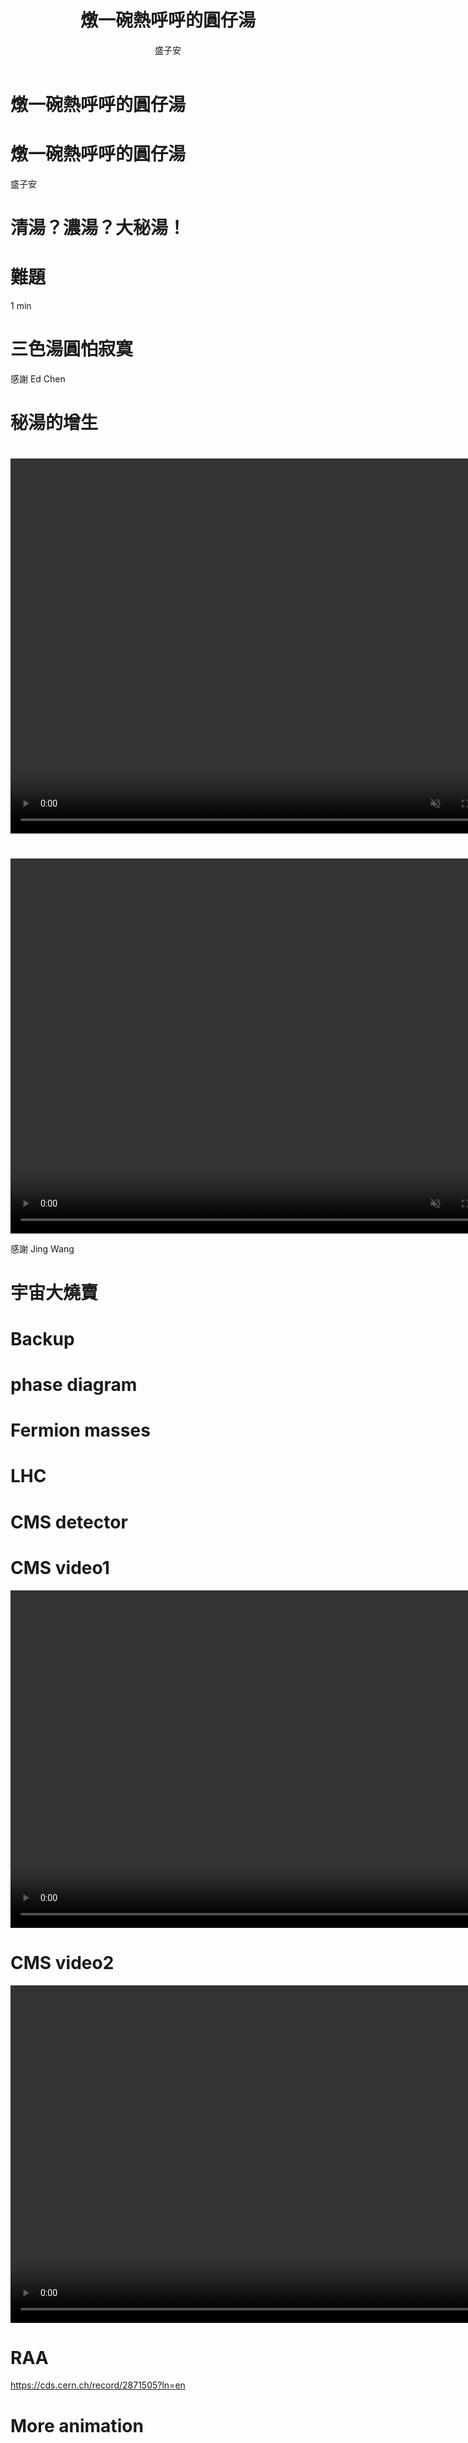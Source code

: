 # -*- org-re-reveal-title-slide: nil -*-
# -*- org-reveal-title-slide: nil -*-
# -*- org-confirm-babel-evaluate: nil -*-


#+REVEAL_ROOT: reveal.js-4.1.0
#+OPTIONS: num:nil toc:nil
#+OPTIONS: reveal_title_slide:nil
#+REVEAL_TRANS: fade
#+REVEAL_THEME: moon
# background: #002b36

#+REVEAL_INIT_OPTIONS: width:1024, height:768, controlsLayout: 'edges

# public https://github.mit.edu/pages/tasheng/tasheng.github.io/yuanxiao.html

#+Title: 燉一碗熱呼呼的圓仔湯
#+Author: 盛子安
#+Email: tasheng@mit.edu

# reveal_extra_attr to headings display: none;

* 燉一碗熱呼呼的圓仔湯
#+ATTR_HTML: :width 50%
[[./fig/sweat.webp]]

* 燉一碗熱呼呼的圓仔湯
#+ATTR_HTML: :width 40%
[[./fig/tangyuan_fade.png]]

盛子安

* 
  :PROPERTIES:
  :reveal_extra_attr: display="none"
  :END:
#+ATTR_HTML: :width 50%
[[./fig/chef_original.jpg]]

* 清湯？濃湯？大秘湯！
#+ATTR_HTML: :width 50%
[[./fig/question_soup.webp]]

* 難題
#+ATTR_HTML: :width 50%
[[./fig/hot.png]]
#+begin_notes
1 min
#+end_notes

* 
#+ATTR_HTML: :width 50%
[[./fig/white.webp]]


* 
#+ATTR_HTML: :width 50%
[[./fig/red.webp]]
# * tangyuan brownian motion

* 
#+ATTR_HTML: :width 50%
[[./fig/proliferate.webp]]

* 三色湯圓怕寂寞
#+ATTR_HTML: :width 50%
[[./fig/tricolor.jpeg]]

感謝 Ed Chen

* 
#+ATTR_HTML: :width 50%
[[./fig/proliferate.webp]]

* 
#+ATTR_HTML: :width 70%
[[./fig/phase.png]]

* 秘湯的增生
#+ATTR_HTML: :width 50%
[[./fig/qcd.png]]

* 
  @@html:<video controls width="800" height="600" src="./video/formation.mp4" muted></video>@@

* 
#+ATTR_HTML: :width 100%
[[./fig/run3-PbPb-2023_5_0.png]]
* 
#+ATTR_HTML: :width 100%
[[./fig/HI-dibjet_v3.png]]

* 
  @@html:<video controls width="800" height="600" src="./media/Intro_hadronization.mp4" loop autoplay muted></video>@@

感謝 Jing Wang

* 宇宙大燒賣
#+ATTR_HTML: :width 50%
[[./fig/siumai.webp]]

* 
#+ATTR_HTML: :width 65%
[[./fig/early.png]]

* 
#+ATTR_HTML: :width 70%
[[./fig/tangyuan_close.png]]

* Backup

* phase diagram
#+ATTR_HTML: :width 50%
[[./fig/diagramdephase.png]]

* Fermion masses
#+ATTR_HTML: :width 40%
[[./fig/masses.jpg]]

* LHC
#+ATTR_HTML: :width 70%
[[./fig/LHC.png]]

* CMS detector
#+ATTR_HTML: :width 60%
[[./fig/detector.jpg]]

* CMS video1
  @@html:<video controls muted width="960" height="540" src="https://videos.cern.ch/api/files/f0fce301-299b-4e1c-86f2-5a03283abd28/1080p.mp4" ></video>@@

* CMS video2
  @@html:<video controls muted width="960" height="540" src="https://videos.cern.ch/api/files/a3610c01-1306-4921-a28a-df9ae9468aa1/1080p.mp4" ></video>@@

* RAA
#+ATTR_HTML: :width 60%
[[./fig/Figure_004.png]]

https://cds.cern.ch/record/2871505?ln=en


* More animation
** UPC
  @@html:<video controls width="800" height="600" src="./media/Intro_UPC.mp4" autoplay></video>@@
** freezeout
  @@html:<video controls width="800" height="600" src="./media/Intro_freezepout.mp4" autoplay></video>@@
** initial
  @@html:<video controls width="800" height="600" src="./media/Intro_initial.mp4" autoplay></video>@@
